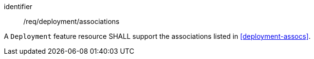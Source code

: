 [requirement,model=ogc]
====
[%metadata]
identifier:: /req/deployment/associations

A `Deployment` feature resource SHALL support the associations listed in <<deployment-assocs>>.
====
